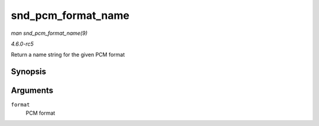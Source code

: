 .. -*- coding: utf-8; mode: rst -*-

.. _API-snd-pcm-format-name:

===================
snd_pcm_format_name
===================

*man snd_pcm_format_name(9)*

*4.6.0-rc5*

Return a name string for the given PCM format


Synopsis
========

.. c:function:: const char * snd_pcm_format_name( snd_pcm_format_t format )

Arguments
=========

``format``
    PCM format


.. ------------------------------------------------------------------------------
.. This file was automatically converted from DocBook-XML with the dbxml
.. library (https://github.com/return42/sphkerneldoc). The origin XML comes
.. from the linux kernel, refer to:
..
.. * https://github.com/torvalds/linux/tree/master/Documentation/DocBook
.. ------------------------------------------------------------------------------
